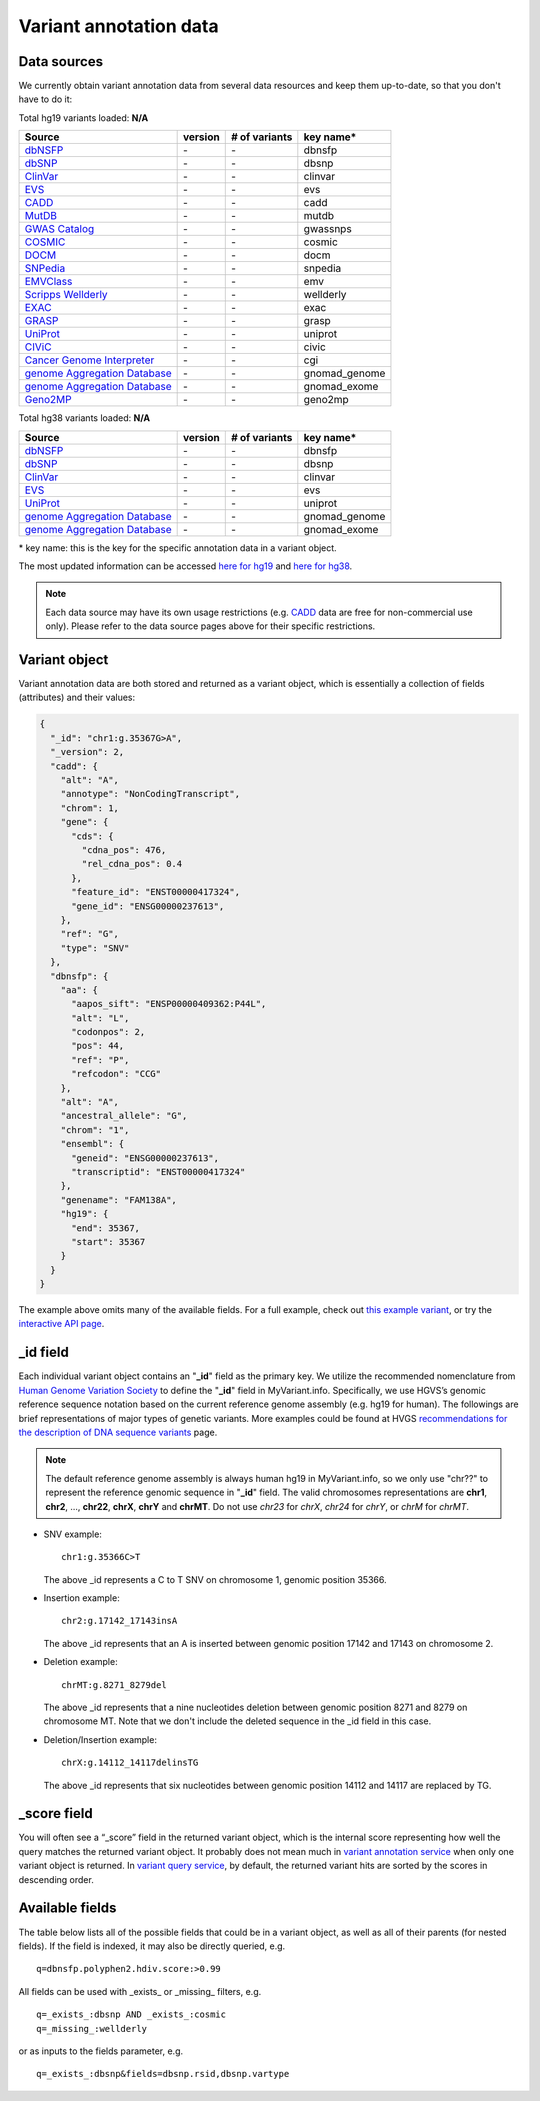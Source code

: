 .. Data

Variant annotation data
************************

.. _data_sources:

Data sources
------------

We currently obtain variant annotation data from several data resources and
keep them up-to-date, so that you don't have to do it:

.. _dbNSFP: https://sites.google.com/site/jpopgen/dbNSFP
.. _dbSNP: http://www.ncbi.nlm.nih.gov/snp/
.. _ClinVar: http://www.ncbi.nlm.nih.gov/clinvar
.. _EVS : http://evs.gs.washington.edu/EVS/
.. _CADD: http://cadd.gs.washington.edu/
.. _MutDB: http://www.mutdb.org/
.. _GWAS Catalog: http://www.ebi.ac.uk/gwas/
.. _COSMIC: http://cancer.sanger.ac.uk/cancergenome/projects/cosmic/
.. _DOCM: http://docm.genome.wustl.edu/
.. _SNPedia: http://www.snpedia.com
.. _EMVClass: http://geneticslab.emory.edu/emvclass/emvclass.php
.. _Scripps Wellderly: http://www.stsiweb.org/wellderly/
.. _EXAC: http://exac.broadinstitute.org/
.. _GRASP: http://iapps.nhlbi.nih.gov/GRASP
.. _UniProt: ftp://ftp.uniprot.org/pub/databases/uniprot/current_release/knowledgebase/variants/README
.. _CIViC: https://civic.genome.wustl.edu/home
.. _Cancer Genome Interpreter: https://www.cancergenomeinterpreter.org/home
.. _genome Aggregation Database: http://gnomad.broadinstitute.org/
.. _Geno2MP: http://geno2mp.gs.washington.edu/Geno2MP/#/

.. raw:: html

    <div class='metadata-table hg19-table'>

Total hg19 variants loaded: **N/A**

+--------------------------------+---------------+---------------------------+----------------------------+
| Source                         | version       | # of variants             | key name*                  |
+================================+===============+===========================+============================+
| `dbNSFP`_                      | \-            | \-                        | dbnsfp                     |
+--------------------------------+---------------+---------------------------+----------------------------+
| `dbSNP`_                       | \-            | \-                        | dbsnp                      |
+--------------------------------+---------------+---------------------------+----------------------------+
| `ClinVar`_                     | \-            | \-                        | clinvar                    |
+--------------------------------+---------------+---------------------------+----------------------------+
| `EVS`_                         | \-            | \-                        | evs                        |
+--------------------------------+---------------+---------------------------+----------------------------+
| `CADD`_                        | \-            | \-                        | cadd                       |
+--------------------------------+---------------+---------------------------+----------------------------+
| `MutDB`_                       | \-            | \-                        | mutdb                      |
+--------------------------------+---------------+---------------------------+----------------------------+
| `GWAS Catalog`_                | \-            | \-                        | gwassnps                   |
+--------------------------------+---------------+---------------------------+----------------------------+
| `COSMIC`_                      | \-            | \-                        | cosmic                     |
+--------------------------------+---------------+---------------------------+----------------------------+
| `DOCM`_                        | \-            | \-                        | docm                       |
+--------------------------------+---------------+---------------------------+----------------------------+
| `SNPedia`_                     | \-            | \-                        | snpedia                    |
+--------------------------------+---------------+---------------------------+----------------------------+
| `EMVClass`_                    | \-            | \-                        | emv                        |
+--------------------------------+---------------+---------------------------+----------------------------+
| `Scripps Wellderly`_           | \-            | \-                        | wellderly                  |
+--------------------------------+---------------+---------------------------+----------------------------+
| `EXAC`_                        | \-            | \-                        | exac                       |
+--------------------------------+---------------+---------------------------+----------------------------+
| `GRASP`_                       | \-            | \-                        | grasp                      |
+--------------------------------+---------------+---------------------------+----------------------------+
| `UniProt`_                     | \-            | \-                        | uniprot                    |
+--------------------------------+---------------+---------------------------+----------------------------+
| `CIViC`_                       | \-            | \-                        | civic                      |
+--------------------------------+---------------+---------------------------+----------------------------+
| `Cancer Genome Interpreter`_   | \-            | \-                        | cgi                        |
+--------------------------------+---------------+---------------------------+----------------------------+
| `genome Aggregation Database`_ | \-            | \-                        | gnomad_genome              |
+--------------------------------+---------------+---------------------------+----------------------------+
| `genome Aggregation Database`_ | \-            | \-                        | gnomad_exome               |
+--------------------------------+---------------+---------------------------+----------------------------+
| `Geno2MP`_                     | \-            | \-                        | geno2mp                    |
+--------------------------------+---------------+---------------------------+----------------------------+

.. raw:: html

    </div><div class='metadata-table hg38-table'>

Total hg38 variants loaded: **N/A**

+--------------------------------+---------------+---------------------------+----------------------------+
| Source                         | version       | # of variants             | key name*                  |
+================================+===============+===========================+============================+
| `dbNSFP`_                      | \-            | \-                        | dbnsfp                     |
+--------------------------------+---------------+---------------------------+----------------------------+
| `dbSNP`_                       | \-            | \-                        | dbsnp                      |
+--------------------------------+---------------+---------------------------+----------------------------+
| `ClinVar`_                     | \-            | \-                        | clinvar                    |
+--------------------------------+---------------+---------------------------+----------------------------+
| `EVS`_                         | \-            | \-                        | evs                        |
+--------------------------------+---------------+---------------------------+----------------------------+
| `UniProt`_                     | \-            | \-                        | uniprot                    |
+--------------------------------+---------------+---------------------------+----------------------------+
| `genome Aggregation Database`_ | \-            | \-                        | gnomad_genome              |
+--------------------------------+---------------+---------------------------+----------------------------+
| `genome Aggregation Database`_ | \-            | \-                        | gnomad_exome               |
+--------------------------------+---------------+---------------------------+----------------------------+

.. raw:: html

    </div>


\* key name: this is the key for the specific annotation data in a variant object.

The most updated information can be accessed `here for hg19 <http://myvariant.info/v1/metadata>`_ and `here for hg38 <http://myvariant.info/v1/metadata?assembly=hg38>`_.

.. note:: Each data source may have its own usage restrictions (e.g. `CADD`_ data are free for non-commercial use only). Please refer to the data source pages above for their specific restrictions.


.. _variant_object:

Variant object
---------------

Variant annotation data are both stored and returned as a variant object, which
is essentially a collection of fields (attributes) and their values:

.. code-block :: json

        {
          "_id": "chr1:g.35367G>A",
          "_version": 2,
          "cadd": {
            "alt": "A",
            "annotype": "NonCodingTranscript",
            "chrom": 1,
            "gene": {
              "cds": {
                "cdna_pos": 476,
                "rel_cdna_pos": 0.4
              },
              "feature_id": "ENST00000417324",
              "gene_id": "ENSG00000237613",
            },
            "ref": "G",
            "type": "SNV"
          },
          "dbnsfp": {
            "aa": {
              "aapos_sift": "ENSP00000409362:P44L",
              "alt": "L",
              "codonpos": 2,
              "pos": 44,
              "ref": "P",
              "refcodon": "CCG"
            },
            "alt": "A",
            "ancestral_allele": "G",
            "chrom": "1",
            "ensembl": {
              "geneid": "ENSG00000237613",
              "transcriptid": "ENST00000417324"
            },
            "genename": "FAM138A",
            "hg19": {
              "end": 35367,
              "start": 35367
            }
          }
        }

The example above omits many of the available fields.  For a full example,
check out `this example variant <http://myvariant.info/v1/variant/chr1:g.11856378G%3EA>`_, or try the `interactive API page <http://myvariant.info/tryapi/>`_.


_id field
---------

Each individual variant object contains an "**_id**" field as the primary key. We utilize the recommended nomenclature from `Human Genome Variation Society <http://www.hgvs.org>`_ to define the "**_id**" field in MyVariant.info. Specifically, we use HGVS’s genomic reference sequence notation based on the current reference genome assembly (e.g. hg19 for human). The followings are brief representations of major types of genetic variants. More examples could be found at HVGS `recommendations for the description of DNA sequence variants <http://www.hgvs.org/mutnomen/recs-DNA.html>`_ page.

.. note:: The default reference genome assembly is always human hg19 in MyVariant.info, so we only use "chr??" to represent the reference genomic sequence in "**_id**" field. The valid chromosomes representations are **chr1**, **chr2**, ..., **chr22**, **chrX**, **chrY** and **chrMT**. Do not use *chr23* for *chrX*, *chr24* for *chrY*, or *chrM* for *chrMT*.

* SNV example::

      chr1:g.35366C>T

  The above _id represents a C to T SNV on chromosome 1, genomic position 35366.

* Insertion example::

      chr2:g.17142_17143insA

  The above _id represents that an A is inserted between genomic position 17142 and 17143 on chromosome 2.

* Deletion example::

    chrMT:g.8271_8279del

  The above _id represents that a nine nucleotides deletion between genomic position 8271 and 8279 on chromosome MT. Note that we don't include the deleted sequence in the _id field in this case.

* Deletion/Insertion example::

    chrX:g.14112_14117delinsTG

  The above _id represents that six nucleotides between genomic position 14112 and 14117 are replaced by TG.


_score field
------------

You will often see a “_score” field in the returned variant object, which is the internal score representing how well the query matches the returned variant object. It probably does not mean much in `variant annotation service <doc/data.html>`_ when only one variant object is returned. In `variant query service <doc/variant_query_service.html>`_, by default, the returned variant hits are sorted by the scores in descending order.


.. _available_fields:

Available fields
----------------

The table below lists all of the possible fields that could be in a variant object, as well as all of their parents (for nested fields).  If the field is indexed, it may also be directly queried, e.g.

::

    q=dbnsfp.polyphen2.hdiv.score:>0.99


All fields can be used with _exists_ or _missing_ filters, e.g.

::

    q=_exists_:dbsnp AND _exists_:cosmic
    q=_missing_:wellderly

or as inputs to the fields parameter, e.g.

::

    q=_exists_:dbsnp&fields=dbsnp.rsid,dbsnp.vartype


.. raw:: html

    <table class='indexed-field-table stripe'>
        <thead>
            <tr>
                <th>Field</th>
                <th>Indexed</th>
                <th>Type</th>
                <th>Notes</th>
            </tr>
        </thead>
        <tbody>
        </tbody>
    </table>

    <div id="spacer" style="height:300px"></div>
